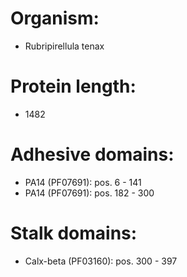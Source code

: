 * Organism:
- Rubripirellula tenax
* Protein length:
- 1482
* Adhesive domains:
- PA14 (PF07691): pos. 6 - 141
- PA14 (PF07691): pos. 182 - 300
* Stalk domains:
- Calx-beta (PF03160): pos. 300 - 397

